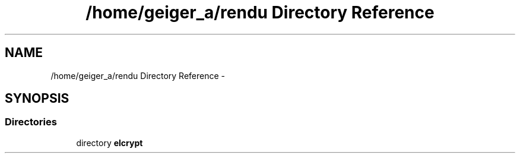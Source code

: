 .TH "/home/geiger_a/rendu Directory Reference" 3 "Sun Mar 1 2015" "Version 1.0" "Elcrypt" \" -*- nroff -*-
.ad l
.nh
.SH NAME
/home/geiger_a/rendu Directory Reference \- 
.SH SYNOPSIS
.br
.PP
.SS "Directories"

.in +1c
.ti -1c
.RI "directory \fBelcrypt\fP"
.br
.in -1c
